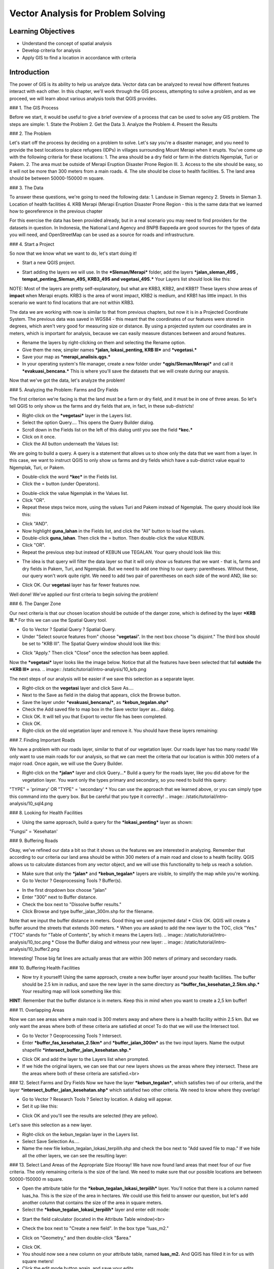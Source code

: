Vector Analysis for Problem Solving
===================================

Learning Objectives
-------------------
* Understand the concept of spatial analysis
* Develop criteria for analysis
* Apply GIS to find a location in accordance with criteria

Introduction
------------
The power of GIS is its ability to help us analyze data.  Vector data can be analyzed to reveal how different features interact with each other.  In this chapter, we'll work through the GIS process, attempting to solve a problem, and as we proceed, we will learn about various analysis tools that QGIS provides.

### 1.  The GIS Process
	   
Before we start, it would be useful to give a brief overview of a process that can be used to solve any GIS problem.  The steps are simple:
1. State the Problem
2. Get the Data
3. Analyze the Problem
4. Present the Results

### 2.  The Problem
	   
Let's start off the process by deciding on a problem to solve.  Let's say you're a disaster manager, and you need to provide the best locations to place refugees (IDPs) in villages surrounding Mount Merapi when it erupts. You've come up with the following criteria for these locations:
1. The area should be a dry field or farm in the districts Ngemplak, Turi or Pakem.
2. The area must be outside of Merapi Eruption Disaster Prone Region III.
3. Access to the site should be easy, so it will not be more than 300 meters from a main roads.
4. The site should be close to health facilities.
5. The land area should be between 50000-150000 m square.

### 3.  The Data
	  
To answer these questions, we're going to need the following data:
1. Landuse in Sleman regency
2. Streets in Sleman
3. Location of health facilities
4. KRB Merapi (Merapi Eruption Disaster Prone Region - this is the same data that we learned how to georeference in the previous chapter

For this exercise the data has been provided already, but in a real scenario you may need to find providers for the datasets in question.  In Indonesia, the National Land Agency and BNPB Bappeda are good sources for the types of data you will need, and OpenStreetMap can be used as a source for roads and infrastructure.

### 4. Start a Project
	 
So now that we know what we want to do, let's start doing it!

* Start a new QGIS project.
.. image:: /static/tutorial/intro-analysis/10_new.png
* Start adding the layers we will use.  In the ***Sleman/Merapi*** folder, add the layers ***jalan_sleman_49S , tempat_penting_Sleman_49S, KRB3_49S and vegetasi_49S.***  Your Layers list should look like this:
.. image:: /static/tutorial/intro-analysis/10_jalanpenting.png

NOTE:  Most of the layers are pretty self-explanatory, but what are KRB3, KRB2, and KRB1?  These layers show areas of **impact** when Merapi erupts.  KRB3 is the area of worst impact, KRB2 is medium, and KRB1 has little impact.  In this scenario we want to find locations that are not within KRB3. 

The data we are working with now is similar to that from previous chapters, but now it is in a Projected Coordinate System.  The previous data was saved in WGS84 - this meant that the coordinates of our features were stored in degrees, which aren't very good for measuring size or distance.  By using a projected system our coordinates are in meters, which is important for analysis, because we can easily measure distances between and around features.

* Rename the layers by right-clicking on them and selecting the Rename option.
* Give them the new, simpler names ***jalan, lokasi_penting, KRB III*** and ***vegetasi.***
* Save your map as ***merapi_analisis.qgs.***
* In your operating system's file manager, create a new folder under ***qgis/Sleman/Merapi*** and call it ***evakuasi_bencana.***  This is where you'll save the datasets that we will create during our anaysis.

Now that we've got the data, let's analyze the problem!

### 5.  Analyzing the Problem: Farms and Dry Fields
	 
The first criterion we're facing is that the land must be a farm or dry field, and it must be in one of three areas.  So let's tell QGIS to only show us the farms and dry fields that are, in fact, in these sub-districts!

* Right-click on the ***vegetasi*** layer in the Layers list.
* Select the option Query.... This opens the Query Builder dialog.
* Scroll down in the Fields list on the left of this dialog until you see the field ***kec.***
* Click on it once.
* Click the All button underneath the Values list:
.. image:: /static/tutorial/intro-analysis/10_valuelist.png

We are going to build a query.  A query is a statement that allows us to show only the data that we want from a layer.  In this case, we want to instruct QGIS to only show us farms and dry fields which have a sub-district value equal to Ngemplak, Turi, or Pakem.

* Double-click the word ***kec*** in the Fields list.
* Click the = button (under Operators).
.. image:: /static/tutorial/intro-analysis/10_equal.png
* Double-click the value Ngemplak in the Values list.
* Click "OR".
* Repeat these steps twice more, using the values Turi and Pakem instead of Ngemplak.  The query should look like this:
.. image:: /static/tutorial/intro-analysis/10_sql1.png
* Click "AND".
* Now highlight **guna_lahan** in the Fields list, and click the "All" button to load the values.
* Double-click **guna_lahan**.  Then click the = button.  Then double-click the value KEBUN.
* Click "OR".
* Repeat the previous step but instead of KEBUN use TEGALAN.  Your query should look like this:
.. image:: /static/tutorial/intro-analysis/10_sql2.png
* The idea is that query will filter the data layer so that it will only show us features that we want - that is, farms and dry fields in Pakem, Turi, and Ngemplak.  But we need to add one thing to our query: parentheses.  Without these, our query won't work quite right.  We need to add two pair of parentheses on each side of the word AND, like so:
.. image:: /static/tutorial/intro-analysis/10_sql3.png
* Click OK.  Our **vegetasi** layer has far fewer features now.
.. image:: /static/tutorial/intro-analysis/10_vegetasi.png
Well done!  We've applied our first criteria to begin solving the problem!

### 6.  The Danger Zone

Our next criteria is that our chosen location should be outside of the danger zone, which is defined by the layer ***KRB III.***  For this we can use the Spatial Query tool.

* Go to Vector ? Spatial Query ? Spatial Query.
* Under "Select source features from" choose "**vegetasi**".  In the next box choose "Is disjoint."  The third box should be set to "KRB III".  The Spatial Query window should look like this:
.. image:: /static/tutorial/intro-analysis/10_spatialquery.png
* Click "Apply."  Then click "Close" once the selection has been applied.

Now the ***vegetasi*** layer looks like the image below.  Notice that all the features have been selected that fall **outside** the ***KRB III*** area.
.. image:: /static/tutorial/intro-analysis/10_krb.png

The next steps of our analysis will be easier if we save this selection as a separate layer.

* Right-click on the **vegetasi** layer and click Save As....
* Next to the Save as field in the dialog that appears, click the Browse button.
* Save the layer under ***evakuasi_bencana/***, as ***kebun_tegalan.shp***
* Check the Add saved file to map box in the Save vector layer as... dialog.
* Click OK. It will tell you that Export to vector file has been completed.
* Click OK.
* Right-click on the old vegetation layer and remove it.  You should have these layers remaining:
.. image:: /static/tutorial/intro-analysis/10_layer.png

### 7.  Finding Important Roads

We have a problem with our roads layer, similar to that of our vegetation layer.  Our roads layer has too many roads!  We only want to use main roads for our analysis, so that we can meet the criteria that our location is within 300 meters of a major road.  Once again, we will use the Query Builder.

* Right-clck on the ***jalan*** layer and click Query...* Build a query for the roads layer, like you did above for the vegetation layer. You want only the types primary and secondary, so you need to build this query:
"TYPE" = 'primary' OR "TYPE" = 'secondary'
* You can use the approach that we learned above, or you can simply type this command into the query box.  But be careful that you type it correctly!
.. image:: /static/tutorial/intro-analysis/10_sql4.png

### 8.  Looking for Health Facilities

* Using the same approach, build a query for the ***lokasi_penting*** layer as shown:
"Fungsi" = 'Kesehatan'

### 9.  Buffering Roads

Okay, we've refined our data a bit so that it shows us the features we are interested in analyzing.  Remember that according to our criteria our land area should be within 300 meters of a main road and close to a health facility.  QGIS allows us to calculate distances from any vector object, and we will use this functionality to help us reach a solution.

* Make sure that only the ***jalan*** and ***kebun_tegalan*** layers are visible, to simplify the map while you're working.
* Go to Vector ? Geoprocessing Tools ? Buffer(s).
.. image:: /static/tutorial/intro-analysis/10_vector.png
* In the first dropdown box choose "jalan"
* Enter "300" next to Buffer distance.
* Check the box next to "Dissolve buffer results."
* Click Browse and type buffer_jalan_300m.shp for the filename.
.. image:: /static/tutorial/intro-analysis/10_buffer.png
Note that we input the buffer distance in meters.  Good thing we used projected data!
* Click OK.  QGIS will create a buffer around the streets that extends 300 meters.
* When you are asked to add the new layer to the TOC, click "Yes."  ("TOC" stands for "Table of Contents", by which it means the Layers list).
.. image:: /static/tutorial/intro-analysis/10_toc.png
* Close the Buffer dialog and witness your new layer:
.. image:: /static/tutorial/intro-analysis/10_buffer2.png

Interesting!  Those big fat lines are actually areas that are within 300 meters of primary and secondary roads.

### 10.  Buffering Health Facilities

* Now try it yourself!  Using the same approach, create a new buffer layer around your health facilities.  The buffer should be 2.5 km in radius, and save the new layer in the same directory as ***buffer_fas_kesehatan_2.5km.shp.***  Your resulting map will look something like this:
.. image:: /static/tutorial/intro-analysis/10_buffer3.png

**HINT**:  Remember that the buffer distance is in meters.  Keep this in mind when you want to create a 2,5 km buffer!

### 11.  Overlapping Areas

Now we can see areas where a main road is 300 meters away and where there is a health facility within 2.5 km.  But we only want the areas where both of these criteria are satisfied at once!  To do that we will use the Intersect tool.

* Go to Vector ? Geoprocessing Tools ? Intersect.
* Enter ***buffer_fas_kesehatan_2.5km*** and ***buffer_jalan_300m*** as the two input layers.  Name the output shapefile ***intersect_buffer_jalan_kesehatan.shp.*** 
.. image:: /static/tutorial/intro-analysis/10_intersect.png
* Click OK and add the layer to the Layers list when prompted.
* If we hide the original layers, we can see that our new layers shows us the areas where they intersect.  These are the areas where both of these criteria are satisfied.<br>
.. image:: /static/tutorial/intro-analysis/10_buffer4.png

### 12.  Select Farms and Dry Fields
Now we have the layer ***kebun_tegalan***, which satisfies two of our criteria, and the layer ***intersect_buffer_jalan_kesehatan.shp*** which satisfied two other criteria.  We need to know where they overlap!

* Go to Vector ? Research Tools ? Select by location.  A dialog will appear.
* Set it up like this:
.. image:: /static/tutorial/intro-analysis/10_select.png
* Click OK and you'll see the results are selected (they are yellow).
.. image:: /static/tutorial/intro-analysis/10_buffer5.png

Let's save this selection as a new layer.

* Right-click on the kebun_tegalan layer in the Layers list.
* Select Save Selection As....
* Name the new file kebun_tegalan_lokasi_terpilih.shp and check the box next to "Add saved file to map."  If we hide all the other layers, we can see the resulting layer:
.. image:: /static/tutorial/intro-analysis/10_buffer6.png

### 13.  Select Land Areas of the Appropriate Size
Hooray!  We have now found land areas that meet four of our five criteria.  The only remaining criteria is the size of the land.  We need to make sure that our possible locations are between 50000-150000 m square.

* Open the attribute table for the ***kebun_tegalan_lokasi_terpilih*** layer.  You'll notice that there is a column named luas_ha.  This is the size of the area in hectares.  We could use this field to answer our question, but let's add another column that contains the size of the area in square meters.
* Select the ***kebun_tegalan_lokasi_terpilih*** layer and enter edit mode:
.. image:: /static/tutorial/intro-analysis/10_pencil.png
* Start the field calculator (located in the Attribute Table window)<br>
.. image:: /static/tutorial/intro-analysis/10_calculator.png
* Check the box next to "Create a new field".  In the box type "luas_m2."
.. image:: /static/tutorial/intro-analysis/10_newfield.png
* Click on "Geometry," and then double-click "$area."
.. image:: /static/tutorial/intro-analysis/10_fieldcalculator.png
* Click OK.
* You should now see a new column on your attribute table, named **luas_m2.**  And QGIS has filled it in for us with square meters!
* Click the edit mode button again, and save your edits.
.. image:: /static/tutorial/intro-analysis/10_stopedit.png
* Now we can just do a simple query.
* Right-click on the ***kebun_tegalan_lokasi_terpilih*** layer and click Query...
* Enter the following:
"luas_m2" >= 50000 AND "luas_m2" <= 150000
.. image:: /static/tutorial/intro-analysis/10_sql5.png

* Click OK.<br>
.. image:: /static/tutorial/intro-analysis/10_result.png

That's it!  We have eight pieces of land that meet ALL of our criteria.  Any of these pieces of land might be suitable for a location to place refugees.

**Summary**

Using the GIS problem-solving approach together with QGIS vector analysis tools, you were able to solve a problem with multiple criteria quickly and easily.  Well done!